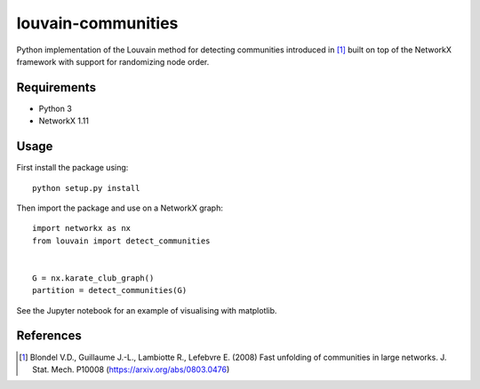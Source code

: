 louvain-communities
===================

Python implementation of the Louvain method for detecting communities
introduced in [#]_ built on top of the NetworkX framework with support for
randomizing node order.

Requirements
------------

* Python 3
* NetworkX 1.11

Usage
-----
First install the package using::

    python setup.py install

Then import the package and use on a NetworkX graph::

    import networkx as nx
    from louvain import detect_communities


    G = nx.karate_club_graph()
    partition = detect_communities(G)

See the Jupyter notebook for an example of visualising with matplotlib.

References
----------

.. [#] Blondel V.D., Guillaume J.-L., Lambiotte R., Lefebvre E. (2008) Fast
   unfolding of communities in large networks. J. Stat. Mech. P10008
   (https://arxiv.org/abs/0803.0476)
